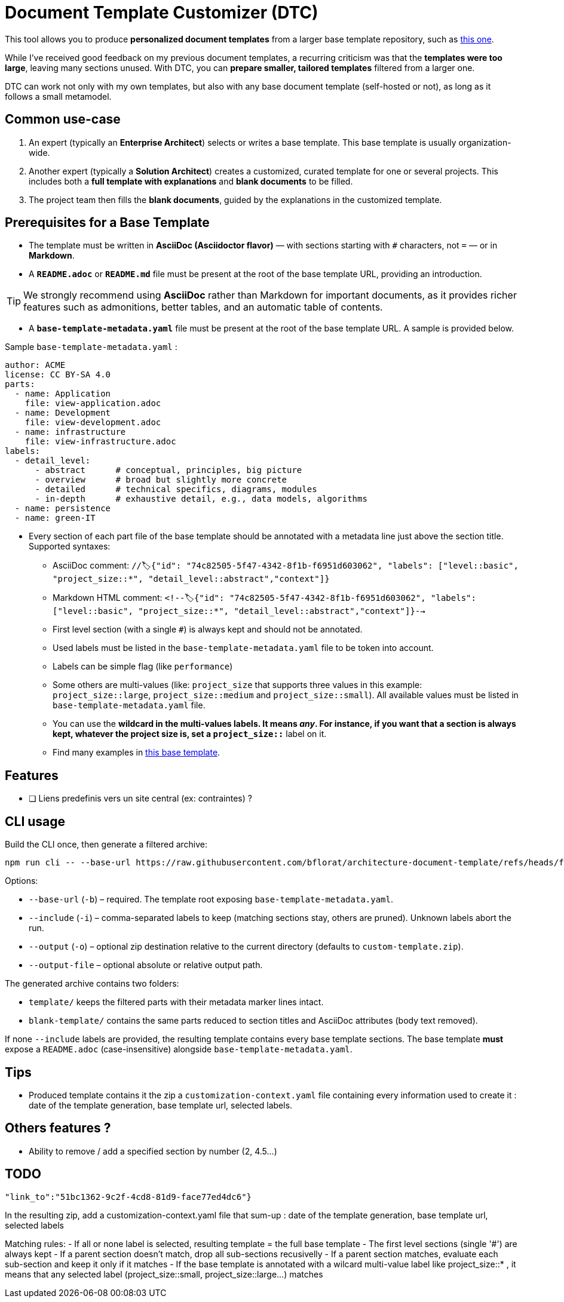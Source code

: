 # Document Template Customizer (DTC)

This tool allows you to produce *personalized document templates* from a larger base template repository, such as https://github.com/bflorat/architecture-document-template[this one].

While I’ve received good feedback on my previous document templates, a recurring criticism was that the *templates were too large*, leaving many sections unused. With DTC, you can *prepare smaller, tailored templates* filtered from a larger one.

DTC can work not only with my own templates, but also with any base document template (self-hosted or not), as long as it follows a small metamodel.

## Common use-case

. An expert (typically an *Enterprise Architect*) selects or writes a base template. This base template is usually organization-wide.
. Another expert (typically a *Solution Architect*) creates a customized, curated template for one or several projects. This includes both a *full template with explanations* and *blank documents* to be filled.
. The project team then fills the *blank documents*, guided by the explanations in the customized template.

## Prerequisites for a Base Template

* The template must be written in **AsciiDoc (Asciidoctor flavor)** — with sections starting with `#` characters, not `=` — or in **Markdown**.
* A **`README.adoc`** or **`README.md`** file must be present at the root of the base template URL, providing an introduction.

[TIP]  
We strongly recommend using **AsciiDoc** rather than Markdown for important documents, as it provides richer features such as admonitions, better tables, and an automatic table of contents.

* A **`base-template-metadata.yaml`** file must be present at the root of the base template URL. A sample is provided below.

.Sample `base-template-metadata.yaml` :

```
author: ACME
license: CC BY-SA 4.0
parts:
  - name: Application
    file: view-application.adoc
  - name: Development
    file: view-development.adoc
  - name: infrastructure
    file: view-infrastructure.adoc  
labels:
  - detail_level: 
      - abstract      # conceptual, principles, big picture
      - overview      # broad but slightly more concrete
      - detailed      # technical specifics, diagrams, modules
      - in-depth      # exhaustive detail, e.g., data models, algorithms
  - name: persistence
  - name: green-IT
```

* Every section of each part file of the base template should be annotated with a metadata line just above the section title. Supported syntaxes:
  ** AsciiDoc comment: `//🏷{"id": "74c82505-5f47-4342-8f1b-f6951d603062", "labels": ["level::basic", "project_size::*", "detail_level::abstract","context"]}`
  ** Markdown HTML comment: `<!--🏷{"id": "74c82505-5f47-4342-8f1b-f6951d603062", "labels": ["level::basic", "project_size::*", "detail_level::abstract","context"]}-->`
  ** First level section (with a single `#`) is always kept and should not be annotated.
  ** Used labels must be listed in the `base-template-metadata.yaml` file to be token into account.
  ** Labels can be simple flag (like `performance`)
  ** Some others are multi-values (like: `project_size` that supports three values in this example: `project_size::large`, `project_size::medium` and `project_size::small`). All available values must be listed in `base-template-metadata.yaml` file.
  ** You can use the `*` wildcard  in the multi-values labels. It means _any_. For instance, if you want that a section is always kept, whatever the project size is, set a `project_size::*` label on it.
  ** Find many examples in https://github.com/bflorat/architecture-document-template[this base template].


## Features
* [ ] Liens predefinis vers un site central (ex: contraintes) ?

## CLI usage

Build the CLI once, then generate a filtered archive:

```
npm run cli -- --base-url https://raw.githubusercontent.com/bflorat/architecture-document-template/refs/heads/feat/add-medadata  --include level::basic,persistence 
```

Options:

* `--base-url` (`-b`) – required. The template root exposing `base-template-metadata.yaml`.
* `--include` (`-i`) – comma-separated labels to keep (matching sections stay, others are pruned). Unknown labels abort the run.
* `--output` (`-o`) – optional zip destination relative to the current directory (defaults to `custom-template.zip`).
* `--output-file` – optional absolute or relative output path.

The generated archive contains two folders:

* `template/` keeps the filtered parts with their metadata marker lines intact.
* `blank-template/` contains the same parts reduced to section titles and AsciiDoc attributes (body text removed).

If none `--include` labels are provided, the resulting template contains every base template sections. The base template **must** expose a `README.adoc` (case-insensitive) alongside `base-template-metadata.yaml`.


## Tips
* Produced template contains it the zip a `customization-context.yaml` file containing every information used to create it : date of the template generation, base template url, selected labels.


## Others features ?

* Ability to remove / add a specified section by number (2, 4.5...)


## TODO

   "link_to":"51bc1362-9c2f-4cd8-81d9-face77ed4dc6"}


In the resulting zip, add a customization-context.yaml file that sum-up : date of the template generation, base template url, selected labels


Matching rules:
- If all or none label is selected, resulting template = the full base template
- The first level sections (single '#') are always kept
- If a parent section doesn't match, drop all sub-sections recusivelly
- If a parent section matches, evaluate each sub-section and keep it only if it matches
- If the base template is annotated with a wilcard multi-value label like project_size::* , it means that any selected label (project_size::small, project_size::large...) matches
